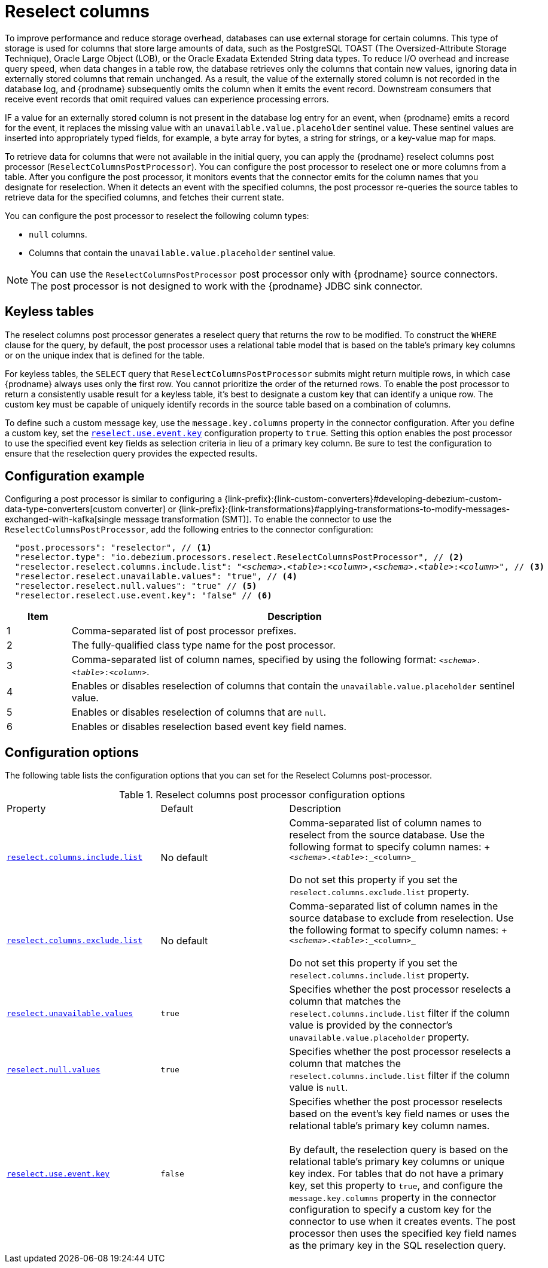 // Category: debezium-using
// Type: assembly
// ModuleID: using-the-reselect-columns-post-processor-to-add-source-fields-to-change-event-records
// Title: Using the reselect columns post processor to add source fields to change event records
[id="reselect-columns-post-processor"]
= Reselect columns

ifdef::community[]
:toc:
:toc-placement: macro
:linkattrs:
:icons: font
:source-highlighter: highlight.js

toc::[]

== Overview
endif::community[]

To improve performance and reduce storage overhead, databases can use external storage for certain columns.
This type of storage is used for columns that store large amounts of data, such as the PostgreSQL TOAST (The Oversized-Attribute Storage Technique), Oracle Large Object (LOB), or the Oracle Exadata Extended String data types.
To reduce I/O overhead and increase query speed, when data changes in a table row, the database retrieves only the columns that contain new values, ignoring data in externally stored columns that remain unchanged.
As a result, the value of the externally stored column is not recorded in the database log, and {prodname} subsequently omits the column when it emits the event record.
Downstream consumers that receive event records that omit required values can experience processing errors.

IF a value for an externally stored column is not present in the database log entry for an event, when {prodname} emits a record for the event, it replaces the missing value with an `unavailable.value.placeholder` sentinel value.
These sentinel values are inserted into appropriately typed fields, for example, a byte array for bytes, a string for strings, or a key-value map for maps.

To retrieve data for columns that were not available in the initial query, you can apply the {prodname} reselect columns post processor (`ReselectColumnsPostProcessor`).
You can configure the post processor to reselect one or more columns from a table.
After you configure the post processor, it monitors events that the connector emits for the column names that you designate for reselection.
When it detects an event with the specified columns, the post processor re-queries the source tables to retrieve data for the specified columns, and fetches their current state.

You can configure the post processor to reselect the following column types:

 * `null` columns.
 * Columns that contain the `unavailable.value.placeholder` sentinel value.


NOTE: You can use the `ReselectColumnsPostProcessor` post processor only with {prodname} source connectors. +
The post processor is not designed to work with the {prodname} JDBC sink connector.

ifdef::product[]
For details about using the `ReselectColumnsPostProcessor` post processor, see the following topics:

* xref:use-of-the-debezium-reselect-columns-post-processor-with-keyless-tables[]
* xref:example-debezium-reselect-columns-post-processor-configuration[]
* xref:descriptions-of-debezium-reselect-columns-post-processor-configuration-properties[]

endif::product[]

// Type: concept
// ModuleID: use-of-the-debezium-reselect-columns-post-processor-with-keyless-tables
// Title: Use of the {prodname} `ReselectColumnsPostProcessor` with keyless tables
[id="keyless-tables"]
== Keyless tables

The reselect columns post processor generates a reselect query that returns the row to be modified.
To construct the `WHERE` clause for the query, by default, the post processor uses a relational table model that is based on the table's primary key columns or on the unique index that is defined for the table.

For keyless tables, the `SELECT` query that `ReselectColumnsPostProcessor` submits might return multiple rows, in which case {prodname} always uses only the first row.
You cannot prioritize the order of the returned rows.
To enable the post processor to return a consistently usable result for a keyless table, it's best to designate a custom key that can identify a unique row.
The custom key must be capable of uniquely identify records in the source table based on a combination of columns.

To define such a custom message key, use the `message.key.columns` property in the connector configuration.
After you define a custom key, set the xref:reselect-columns-post-processor-property-reselect-use-event-key[`reselect.use.event.key`] configuration property to `true`.
Setting this option enables the post processor to use the specified event key fields as selection criteria in lieu of a primary key column.
Be sure to test the configuration to ensure that the reselection query provides the expected results.

// Type: concept
// ModuleID: example-debezium-reselect-columns-post-processor-configuration
// Title: Example: {prodname} `ReselectColumnsPostProcessor` configuration
[id="configuration-example"]
== Configuration example

Configuring a post processor is similar to configuring a {link-prefix}:{link-custom-converters}#developing-debezium-custom-data-type-converters[custom converter] or {link-prefix}:{link-transformations}#applying-transformations-to-modify-messages-exchanged-with-kafka[single message transformation (SMT)].
To enable the connector to use the `ReselectColumnsPostProcessor`, add the following entries to the connector configuration:

[source,json,subs="+attributes,+quotes"]
----
  "post.processors": "reselector", // <1>
  "reselector.type": "io.debezium.processors.reselect.ReselectColumnsPostProcessor", // <2>
  "reselector.reselect.columns.include.list": "_<schema>_.__<table>__:__<column>__,__<schema>__.__<table>__:__<column>__", // <3>
  "reselector.reselect.unavailable.values": "true", // <4>
  "reselector.reselect.null.values": "true" // <5>
  "reselector.reselect.use.event.key": "false" // <6>
----
[cols="1,7",options="header"]
|===
|Item |Description

|1
|Comma-separated list of post processor prefixes.

|2
|The fully-qualified class type name for the post processor.

|3
|Comma-separated list of column names, specified by using the following format: `_<schema>_.__<table>__:__<column>__`.

|4
|Enables or disables reselection of columns that contain the `unavailable.value.placeholder` sentinel value.

|5
|Enables or disables reselection of columns that are `null`.

|6
|Enables or disables reselection based event key field names.

|===

// Type: reference
// ModuleID: descriptions-of-debezium-reselect-columns-post-processor-configuration-properties
// Title: Descriptions of {prodname} reselect columns post processor configuration properties
== Configuration options

The following table lists the configuration options that you can set for the Reselect Columns post-processor.

.Reselect columns post processor configuration options
[cols="30%a,25%a,45%a"]
|===
|Property
|Default
|Description

|[[reselect-columns-post-processor-property-reselect-columns-include-list]]<<reselect-columns-post-processor-property-reselect-columns-include-list, `+reselect.columns.include.list+`>>
|No default
|Comma-separated list of column names to reselect from the source database.
Use the following format to specify column names: + `_<schema>_._<table>_:_<column>_`  +
 +
Do not set this property if you set the `reselect.columns.exclude.list` property.

|[[reselect-columns-post-processor-property-reselect-columns-exclude-list]]<<reselect-columns-post-processor-property-reselect-columns-exclude-list, `+reselect.columns.exclude.list+`>>
|No default
|Comma-separated list of column names in the source database to exclude from reselection.
Use the following format to specify column names: + `_<schema>_._<table>_:_<column>_` +
 +
Do not set this property if you set the `reselect.columns.include.list` property.

|[[reselect-columns-post-processor-property-reselect-unavailable-values]]<<reselect-columns-post-processor-property-reselect-unavailable-values, `+reselect.unavailable.values+`>>
|`true`
|Specifies whether the post processor reselects a column that matches the `reselect.columns.include.list` filter if the column value is provided by the connector's `unavailable.value.placeholder` property.

|[[reselect-columns-post-processor-property-reselect-null-values]]<<reselect-columns-post-processor-property-reselect-null-values, `+reselect.null.values+`>>
|`true`
|Specifies whether the post processor reselects a column that matches the `reselect.columns.include.list` filter if the column value is `null`.

|[[reselect-columns-post-processor-property-reselect-use-event-key]]<<reselect-columns-post-processor-property-reselect-use-event-key, `+reselect.use.event.key+`>>
|`false`
|Specifies whether the post processor reselects based on the event's key field names or uses the relational table's primary key column names. +
 +
By default, the reselection query is based on the relational table's primary key columns or unique key index.
For tables that do not have a primary key, set this property to `true`, and configure the `message.key.columns` property in the connector configuration to specify a custom key for the connector to use when it creates events.
The post processor then uses the specified key field names as the primary key in the SQL reselection query.

|===
